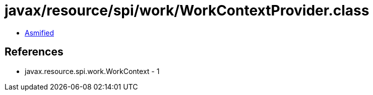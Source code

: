 = javax/resource/spi/work/WorkContextProvider.class

 - link:WorkContextProvider-asmified.java[Asmified]

== References

 - javax.resource.spi.work.WorkContext - 1
